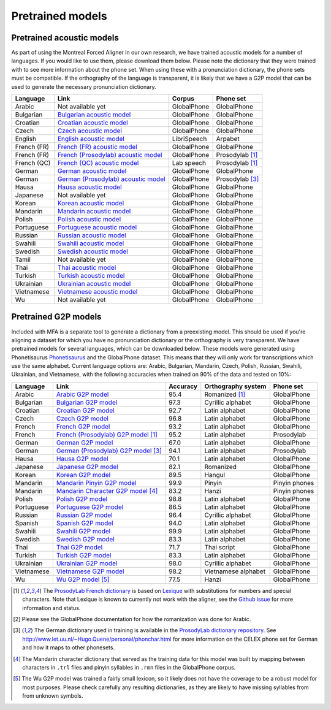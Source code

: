 .. _`Arabic acoustic model`: https://github.com/MontrealCorpusTools/mfa-models/releases/download/acoustic-archive-v1.0/arabic.zip 

.. _`Bulgarian acoustic model`: https://github.com/MontrealCorpusTools/mfa-models/releases/download/acoustic-archive-v1.0/bulgarian.zip 

.. _`Croatian acoustic model`: https://github.com/MontrealCorpusTools/mfa-models/releases/download/acoustic-archive-v1.0/croatian.zip

.. _`Czech acoustic model`: https://github.com/MontrealCorpusTools/mfa-models/releases/download/acoustic-archive-v1.0/czech.zip

.. _`English acoustic model`: https://github.com/MontrealCorpusTools/mfa-models/releases/download/acoustic-archive-v1.0/english.zip

.. _`French (FR) acoustic model`: https://github.com/MontrealCorpusTools/mfa-models/releases/download/acoustic-archive-v1.0/french.zip

.. _`French (Prosodylab) acoustic model`: https://github.com/MontrealCorpusTools/mfa-models/releases/download/acoustic-archive-v1.0/french_prosodylab.zip

.. _`French (QC) acoustic model`: https://github.com/MontrealCorpusTools/mfa-models/releases/download/acoustic-archive-v1.0/french_qc.zip

.. _`German acoustic model`: https://github.com/MontrealCorpusTools/mfa-models/releases/download/acoustic-archive-v1.0/german.zip

.. _`German (Prosodylab) acoustic model`: https://github.com/MontrealCorpusTools/mfa-models/releases/download/acoustic-archive-v1.0/german_prosodylab.zip

.. _`Hausa acoustic model`: https://github.com/MontrealCorpusTools/mfa-models/releases/download/acoustic-archive-v1.0/hausa.zip

.. _`Japanese acoustic model`: https://github.com/MontrealCorpusTools/mfa-models/releases/download/acoustic-archive-v1.0/japanese.zip

.. _`Korean acoustic model`: https://github.com/MontrealCorpusTools/mfa-models/releases/download/acoustic-archive-v1.0/korean.zip

.. _`Mandarin acoustic model`: https://github.com/MontrealCorpusTools/mfa-models/releases/download/acoustic-archive-v1.0/mandarin.zip

.. _`Polish acoustic model`: https://github.com/MontrealCorpusTools/mfa-models/releases/download/acoustic-archive-v1.0/polish.zip

.. _`Portuguese acoustic model`: https://github.com/MontrealCorpusTools/mfa-models/releases/download/acoustic-archive-v1.0/portuguese.zip

.. _`Russian acoustic model`: https://github.com/MontrealCorpusTools/mfa-models/releases/download/acoustic-archive-v1.0/russian.zip

.. _`Swahili acoustic model`: https://github.com/MontrealCorpusTools/mfa-models/releases/download/acoustic-archive-v1.0/swahili.zip

.. _`Swedish acoustic model`: https://github.com/MontrealCorpusTools/mfa-models/releases/download/acoustic-archive-v1.0/swedish.zip

.. _`Tamil acoustic model`: https://github.com/MontrealCorpusTools/mfa-models/releases/download/acoustic-archive-v1.0/tamil.zip

.. _`Thai acoustic model`: https://github.com/MontrealCorpusTools/mfa-models/releases/download/acoustic-archive-v1.0/thai.zip

.. _`Turkish acoustic model`: https://github.com/MontrealCorpusTools/mfa-models/releases/download/acoustic-archive-v1.0/turkish.zip

.. _`Ukrainian acoustic model`: https://github.com/MontrealCorpusTools/mfa-models/releases/download/acoustic-archive-v1.0/ukrainian.zip

.. _`Vietnamese acoustic model`: https://github.com/MontrealCorpusTools/mfa-models/releases/download/acoustic-archive-v1.0/vietnamese.zip

.. _`Vietnamese (vPhon) acoustic model`: https://github.com/MontrealCorpusTools/mfa-models/releases/download/acoustic-archive-v1.0/vietnamese_vphon.zip

.. _`Wu acoustic model`: https://github.com/MontrealCorpusTools/mfa-models/releases/download/acoustic-archive-v1.0/wu.zip


.. _`Phonetisaurus`: https://github.com/AdolfVonKleist/Phonetisaurus


.. _`Arabic G2P model`: https://github.com/MontrealCorpusTools/mfa-models/releases/download/g2p-archive-1.0/arabic_g2p.zip

.. _`Bulgarian G2P model`: https://github.com/MontrealCorpusTools/mfa-models/releases/download/g2p-archive-1.0/bulgarian_g2p.zip

.. _`Croatian G2P model`: https://github.com/MontrealCorpusTools/mfa-models/releases/download/g2p-archive-1.0/croatian_g2p.zip

.. _`Czech G2P model`: https://github.com/MontrealCorpusTools/mfa-models/releases/download/g2p-archive-1.0/czech_g2p.zip

.. _`French G2P model`: https://github.com/MontrealCorpusTools/mfa-models/releases/download/g2p-archive-1.0/french_g2p.zip

.. _`French (ProsodyLab) G2P model`: https://github.com/MontrealCorpusTools/mfa-models/releases/download/g2p-archive-1.0/french_prosodylab_g2p.zip

.. _`German G2P model`: https://github.com/MontrealCorpusTools/mfa-models/releases/download/g2p-archive-1.0/german_g2p.zip

.. _`German (ProsodyLab) G2P model`: https://github.com/MontrealCorpusTools/mfa-models/releases/download/g2p-archive-1.0/german_prosodylab_g2p.zip

.. _`Hausa G2P model`: https://github.com/MontrealCorpusTools/mfa-models/releases/download/g2p-archive-1.0/hausa_g2p.zip

.. _`Japanese G2P model`: https://github.com/MontrealCorpusTools/mfa-models/releases/download/g2p-archive-1.0/japanese_g2p.zip

.. _`Korean G2P model`: https://github.com/MontrealCorpusTools/mfa-models/releases/download/g2p-archive-1.0/korean_g2p.zip

.. _`Mandarin Pinyin G2P model`: https://github.com/MontrealCorpusTools/mfa-models/releases/download/g2p-archive-1.0/mandarin_pinyin_g2p.zip

.. _`Mandarin Character G2P model`: https://github.com/MontrealCorpusTools/mfa-models/releases/download/g2p-archive-1.0/mandarin_character_g2p.zip

.. _`Polish G2P model`: https://github.com/MontrealCorpusTools/mfa-models/releases/download/g2p-archive-1.0/polish_g2p.zip

.. _`Portuguese G2P model`: https://github.com/MontrealCorpusTools/mfa-models/releases/download/g2p-archive-1.0/portuguese_g2p.zip

.. _`Russian G2P model`: https://github.com/MontrealCorpusTools/mfa-models/releases/download/g2p-archive-1.0/russian_g2p.zip

.. _`Spanish G2P model`: https://github.com/MontrealCorpusTools/mfa-models/releases/download/g2p-archive-1.0/spanish_g2p.zip

.. _`Swahili G2P model`: https://github.com/MontrealCorpusTools/mfa-models/releases/download/g2p-archive-1.0/swahili_g2p.zip

.. _`Swedish G2P model`: https://github.com/MontrealCorpusTools/mfa-models/releases/download/g2p-archive-1.0/swedish_g2p.zip

.. _`Thai G2P model`: https://github.com/MontrealCorpusTools/mfa-models/releases/download/g2p-archive-1.0/thai_g2p.zip

.. _`Turkish G2P model`: https://github.com/MontrealCorpusTools/mfa-models/releases/download/g2p-archive-1.0/turkish_g2p.zip

.. _`Ukrainian G2P model`: https://github.com/MontrealCorpusTools/mfa-models/releases/download/g2p-archive-1.0/ukrainian_g2p.zip

.. _`Vietnamese G2P model`: https://github.com/MontrealCorpusTools/mfa-models/releases/download/g2p-archive-1.0/vietnamese_g2p.zip

.. _`Vietnamese (vPhon) G2P model`: https://github.com/MontrealCorpusTools/mfa-models/releases/download/g2p-archive-1.0/vietnamese_vphon_g2p.zip

.. _`Wu G2P model`: https://github.com/MontrealCorpusTools/mfa-models/releases/download/g2p-archive-1.0/wu_g2p.zip

.. _`ProsodyLab dictionary repository`: https://github.com/prosodylab/prosodylab.dictionaries

.. _`Lexique`: http://www.lexique.org/

.. _`ProsodyLab French dictionary`: https://github.com/prosodylab/prosodylab.dictionaries/raw/master/fr.dict

.. _pretrained_models:

*****************
Pretrained models
*****************



.. _pretrained_acoustic:

Pretrained acoustic models
==========================

As part of using the Montreal Forced Aligner in our own research, we have trained acoustic models for a number of languages.
If you would like to use them, please download them below.  Please note the dictionary that they were trained with to
see more information about the phone set.  When using these with a pronunciation dictionary, the phone sets must be
compatible.  If the orthography of the language is transparent, it is likely that we have a G2P model that can be used
to generate the necessary pronunciation dictionary.

+----------------+-----------------------------------------------------+----------------------+-----------------------+
| Language       | Link                                                | Corpus               | Phone set             |
+================+=====================================================+======================+=======================+
| Arabic         | Not available yet                                   | GlobalPhone          | GlobalPhone           |
+----------------+-----------------------------------------------------+----------------------+-----------------------+
| Bulgarian      | `Bulgarian acoustic model`_                         | GlobalPhone          | GlobalPhone           |
+----------------+-----------------------------------------------------+----------------------+-----------------------+
| Croatian       | `Croatian acoustic model`_                          | GlobalPhone          | GlobalPhone           |
+----------------+-----------------------------------------------------+----------------------+-----------------------+
| Czech          | `Czech acoustic model`_                             | GlobalPhone          | GlobalPhone           |
+----------------+-----------------------------------------------------+----------------------+-----------------------+
| English        | `English acoustic model`_                           | LibriSpeech          | Arpabet               |
+----------------+-----------------------------------------------------+----------------------+-----------------------+
| French (FR)    | `French (FR) acoustic model`_                       | GlobalPhone          | GlobalPhone           |
+----------------+-----------------------------------------------------+----------------------+-----------------------+
| French (FR)    | `French (Prosodylab) acoustic model`_               | GlobalPhone          | Prosodylab [1]_       |
+----------------+-----------------------------------------------------+----------------------+-----------------------+
| French (QC)    | `French (QC) acoustic model`_                       | Lab speech           | Prosodylab [1]_       |
+----------------+-----------------------------------------------------+----------------------+-----------------------+
| German         | `German acoustic model`_                            | GlobalPhone          | GlobalPhone           |
+----------------+-----------------------------------------------------+----------------------+-----------------------+
| German         | `German (Prosodylab) acoustic model`_               | GlobalPhone          | Prosodylab [3]_       |
+----------------+-----------------------------------------------------+----------------------+-----------------------+
| Hausa          | `Hausa acoustic model`_                             | GlobalPhone          | GlobalPhone           |
+----------------+-----------------------------------------------------+----------------------+-----------------------+
| Japanese       | Not available yet                                   | GlobalPhone          | GlobalPhone           |
+----------------+-----------------------------------------------------+----------------------+-----------------------+
| Korean         | `Korean acoustic model`_                            | GlobalPhone          | GlobalPhone           |
+----------------+-----------------------------------------------------+----------------------+-----------------------+
| Mandarin       | `Mandarin acoustic model`_                          | GlobalPhone          | GlobalPhone           |
+----------------+-----------------------------------------------------+----------------------+-----------------------+
| Polish         | `Polish acoustic model`_                            | GlobalPhone          | GlobalPhone           |
+----------------+-----------------------------------------------------+----------------------+-----------------------+
| Portuguese     | `Portuguese acoustic model`_                        | GlobalPhone          | GlobalPhone           |
+----------------+-----------------------------------------------------+----------------------+-----------------------+
| Russian        | `Russian acoustic model`_                           | GlobalPhone          | GlobalPhone           |
+----------------+-----------------------------------------------------+----------------------+-----------------------+
| Swahili        | `Swahili acoustic model`_                           | GlobalPhone          | GlobalPhone           |
+----------------+-----------------------------------------------------+----------------------+-----------------------+
| Swedish        | `Swedish acoustic model`_                           | GlobalPhone          | GlobalPhone           |
+----------------+-----------------------------------------------------+----------------------+-----------------------+
| Tamil          | Not available yet                                   | GlobalPhone          | GlobalPhone           |
+----------------+-----------------------------------------------------+----------------------+-----------------------+
| Thai           | `Thai acoustic model`_                              | GlobalPhone          | GlobalPhone           |
+----------------+-----------------------------------------------------+----------------------+-----------------------+
| Turkish        | `Turkish acoustic model`_                           | GlobalPhone          | GlobalPhone           |
+----------------+-----------------------------------------------------+----------------------+-----------------------+
| Ukrainian      | `Ukrainian acoustic model`_                         | GlobalPhone          | GlobalPhone           |
+----------------+-----------------------------------------------------+----------------------+-----------------------+
| Vietnamese     | `Vietnamese acoustic model`_                        | GlobalPhone          | GlobalPhone           |
+----------------+-----------------------------------------------------+----------------------+-----------------------+
| Wu             | Not available yet                                   | GlobalPhone          | GlobalPhone           |
+----------------+-----------------------------------------------------+----------------------+-----------------------+

.. _pretrained_g2p:

Pretrained G2P models
=====================


Included with MFA is a separate tool to generate a dictionary from a preexisting model. This should be used if you're
aligning a dataset for which you have no pronunciation dictionary or the orthography is very transparent. We have pretrained models for several languages,
which can be downloaded below. These models were generated using Phonetisaurus
`Phonetisaurus`_ and the GlobalPhone dataset. This  means that they will only work for transcriptions which use the same
alphabet. Current language options are: Arabic, Bulgarian, Mandarin, Czech, Polish, Russian, Swahili, Ukrainian,
and Vietnamese, with the following accuracies when trained on 90% of the data and tested on 10%:

+-----------------+-----------------------------------------------+----------+------------------------+-----------------+
| Language        | Link                                          | Accuracy | Orthography system     | Phone set       |
+=================+===============================================+==========+========================+=================+
| Arabic          | `Arabic G2P model`_                           |   95.4   |   Romanized    [1]_    |   GlobalPhone   |
+-----------------+-----------------------------------------------+----------+------------------------+-----------------+
| Bulgarian       | `Bulgarian G2P model`_                        |   97.3   |   Cyrillic alphabet    |   GlobalPhone   |
+-----------------+-----------------------------------------------+----------+------------------------+-----------------+
| Croatian        | `Croatian G2P model`_                         |   92.7   |   Latin alphabet       |   GlobalPhone   |
+-----------------+-----------------------------------------------+----------+------------------------+-----------------+
| Czech           | `Czech G2P model`_                            |   96.8   |   Latin alphabet       |   GlobalPhone   |
+-----------------+-----------------------------------------------+----------+------------------------+-----------------+
| French          | `French G2P model`_                           |    93.2  |   Latin alphabet       |   GlobalPhone   |
+-----------------+-----------------------------------------------+----------+------------------------+-----------------+
| French          | `French (Prosodylab) G2P model`_ [1]_         |    95.2  |   Latin alphabet       |   Prosodylab    |
+-----------------+-----------------------------------------------+----------+------------------------+-----------------+
| German          | `German G2P model`_                           |    67.0  |   Latin alphabet       |   GlobalPhone   |
+-----------------+-----------------------------------------------+----------+------------------------+-----------------+
| German          | `German (Prosodylab) G2P model`_ [3]_         |    94.1  |   Latin alphabet       |   Prosodylab    |
+-----------------+-----------------------------------------------+----------+------------------------+-----------------+
| Hausa           | `Hausa G2P model`_                            |   70.1   |   Latin alphabet       |   GlobalPhone   |
+-----------------+-----------------------------------------------+----------+------------------------+-----------------+
| Japanese        | `Japanese G2P model`_                         |   82.1   |   Romanized            |   GlobalPhone   |
+-----------------+-----------------------------------------------+----------+------------------------+-----------------+
| Korean          | `Korean G2P model`_                           |   89.5   |   Hangul               |   GlobalPhone   |
+-----------------+-----------------------------------------------+----------+------------------------+-----------------+
| Mandarin        | `Mandarin Pinyin G2P model`_                  |    99.9  |   Pinyin               |   Pinyin phones |
+-----------------+-----------------------------------------------+----------+------------------------+-----------------+
| Mandarin        | `Mandarin Character G2P model`_  [4]_         |    83.2  |   Hanzi                |   Pinyin phones |
+-----------------+-----------------------------------------------+----------+------------------------+-----------------+
| Polish          | `Polish G2P model`_                           |   98.8   |   Latin alphabet       |   GlobalPhone   |
+-----------------+-----------------------------------------------+----------+------------------------+-----------------+
| Portuguese      | `Portuguese G2P model`_                       |   86.5   |   Latin alphabet       |   GlobalPhone   |
+-----------------+-----------------------------------------------+----------+------------------------+-----------------+
| Russian         | `Russian G2P model`_                          |   96.4   |   Cyrillic alphabet    |   GlobalPhone   |
+-----------------+-----------------------------------------------+----------+------------------------+-----------------+
| Spanish         | `Spanish G2P model`_                          |   94.0   |  Latin alphabet        |   GlobalPhone   |
+-----------------+-----------------------------------------------+----------+------------------------+-----------------+
| Swahili         | `Swahili G2P model`_                          |   99.9   |   Latin alphabet       |   GlobalPhone   |
+-----------------+-----------------------------------------------+----------+------------------------+-----------------+
| Swedish         | `Swedish G2P model`_                          |   83.3   |   Latin alphabet       |   GlobalPhone   |
+-----------------+-----------------------------------------------+----------+------------------------+-----------------+
| Thai            | `Thai G2P model`_                             |   71.7   |   Thai script          |   GlobalPhone   |
+-----------------+-----------------------------------------------+----------+------------------------+-----------------+
| Turkish         | `Turkish G2P model`_                          |   83.3   |   Latin alphabet       |   GlobalPhone   |
+-----------------+-----------------------------------------------+----------+------------------------+-----------------+
| Ukrainian       | `Ukrainian G2P model`_                        |   98.0   |   Cyrillic alphabet    |   GlobalPhone   |
+-----------------+-----------------------------------------------+----------+------------------------+-----------------+
| Vietnamese      | `Vietnamese G2P model`_                       |   98.2   |   Vietnamese alphabet  |   GlobalPhone   |
+-----------------+-----------------------------------------------+----------+------------------------+-----------------+
| Wu              | `Wu G2P model`_ [5]_                          |   77.5   |   Hanzi                |   GlobalPhone   |
+-----------------+-----------------------------------------------+----------+------------------------+-----------------+

.. [1] The `ProsodyLab French dictionary`_ is based on `Lexique`_ with substitutions for numbers and special characters.
   Note that Lexique is known to currently not work with the aligner, see the `Github issue <https://github.com/MontrealCorpusTools/Montreal-Forced-Aligner/issues/29>`_
   for more information and status.
.. [2] Please see the GlobalPhone documentation for how the romanization was done for Arabic.
.. [3] The German dictionary used in training is available in the `ProsodyLab dictionary repository`_.
   See http://www.let.uu.nl/~Hugo.Quene/personal/phonchar.html for more information on the CELEX phone set for German
   and how it maps to other phonesets.
.. [4] The Mandarin character dictionary that served as the training data for this model was built by mapping between
   characters in ``.trl`` files and pinyin syllables in ``.rmn`` files in the GlobalPhone corpus.
.. [5] The Wu G2P model was trained a fairly small lexicon, so it likely does not have the coverage to be a robust model
   for most purposes.  Please check carefully any resulting dictionaries, as they are likely to have missing syllables from
   from unknown symbols.

